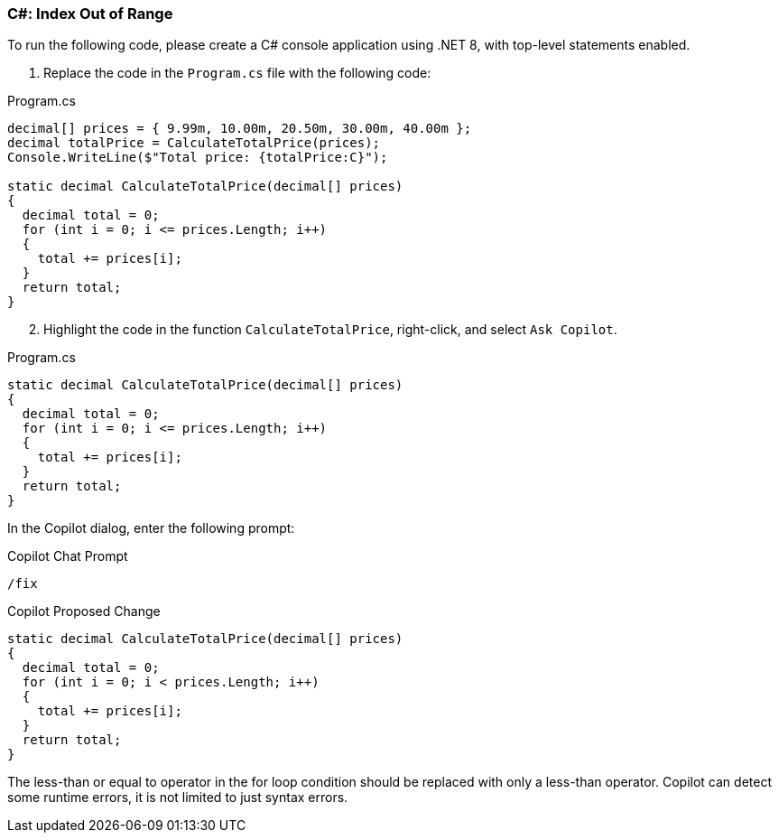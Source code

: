 === C#: Index Out of Range

To run the following code, please create a C# console application using .NET 8, with top-level statements enabled.

. Replace the code in the `Program.cs` file with the following code:

.Program.cs
[%linenums,c#]
----
decimal[] prices = { 9.99m, 10.00m, 20.50m, 30.00m, 40.00m };
decimal totalPrice = CalculateTotalPrice(prices);
Console.WriteLine($"Total price: {totalPrice:C}");

static decimal CalculateTotalPrice(decimal[] prices)
{
  decimal total = 0;
  for (int i = 0; i <= prices.Length; i++)
  {
    total += prices[i];
  }
  return total;
}
----

[start=2]
. Highlight the code in the function `CalculateTotalPrice`, right-click, and select `Ask Copilot`.

.Program.cs
[%linenums,c#]
----
static decimal CalculateTotalPrice(decimal[] prices)
{
  decimal total = 0;
  for (int i = 0; i <= prices.Length; i++)
  {
    total += prices[i];
  }
  return total;
}
----

In the Copilot dialog, enter the following prompt:

.Copilot Chat Prompt
[source,text]
/fix

[start=3]
.Copilot should see the error with the loop iterating one too many times and suggest a fix similar to this.

.Copilot Proposed Change
[%linenums,c#]
----
static decimal CalculateTotalPrice(decimal[] prices)
{
  decimal total = 0;
  for (int i = 0; i < prices.Length; i++)
  {
    total += prices[i];
  }
  return total;
}
----

The less-than or equal to operator in the for loop condition should be replaced with only a less-than operator. Copilot can detect some runtime errors, it is not limited to just syntax errors.
